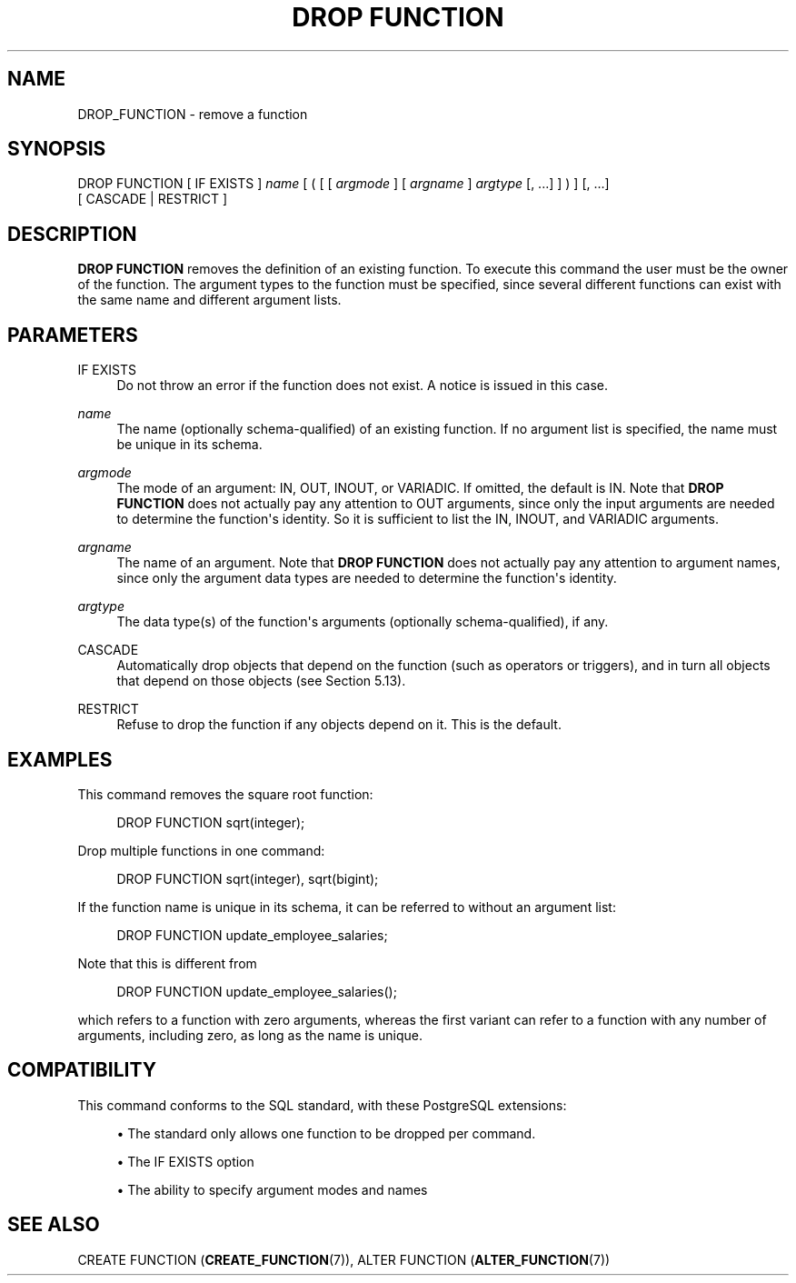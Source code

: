 '\" t
.\"     Title: DROP FUNCTION
.\"    Author: The PostgreSQL Global Development Group
.\" Generator: DocBook XSL Stylesheets v1.79.1 <http://docbook.sf.net/>
.\"      Date: 2019
.\"    Manual: PostgreSQL 10.9 Documentation
.\"    Source: PostgreSQL 10.9
.\"  Language: English
.\"
.TH "DROP FUNCTION" "7" "2019" "PostgreSQL 10.9" "PostgreSQL 10.9 Documentation"
.\" -----------------------------------------------------------------
.\" * Define some portability stuff
.\" -----------------------------------------------------------------
.\" ~~~~~~~~~~~~~~~~~~~~~~~~~~~~~~~~~~~~~~~~~~~~~~~~~~~~~~~~~~~~~~~~~
.\" http://bugs.debian.org/507673
.\" http://lists.gnu.org/archive/html/groff/2009-02/msg00013.html
.\" ~~~~~~~~~~~~~~~~~~~~~~~~~~~~~~~~~~~~~~~~~~~~~~~~~~~~~~~~~~~~~~~~~
.ie \n(.g .ds Aq \(aq
.el       .ds Aq '
.\" -----------------------------------------------------------------
.\" * set default formatting
.\" -----------------------------------------------------------------
.\" disable hyphenation
.nh
.\" disable justification (adjust text to left margin only)
.ad l
.\" -----------------------------------------------------------------
.\" * MAIN CONTENT STARTS HERE *
.\" -----------------------------------------------------------------
.SH "NAME"
DROP_FUNCTION \- remove a function
.SH "SYNOPSIS"
.sp
.nf
DROP FUNCTION [ IF EXISTS ] \fIname\fR [ ( [ [ \fIargmode\fR ] [ \fIargname\fR ] \fIargtype\fR [, \&.\&.\&.] ] ) ] [, \&.\&.\&.]
    [ CASCADE | RESTRICT ]
.fi
.SH "DESCRIPTION"
.PP
\fBDROP FUNCTION\fR
removes the definition of an existing function\&. To execute this command the user must be the owner of the function\&. The argument types to the function must be specified, since several different functions can exist with the same name and different argument lists\&.
.SH "PARAMETERS"
.PP
IF EXISTS
.RS 4
Do not throw an error if the function does not exist\&. A notice is issued in this case\&.
.RE
.PP
\fIname\fR
.RS 4
The name (optionally schema\-qualified) of an existing function\&. If no argument list is specified, the name must be unique in its schema\&.
.RE
.PP
\fIargmode\fR
.RS 4
The mode of an argument:
IN,
OUT,
INOUT, or
VARIADIC\&. If omitted, the default is
IN\&. Note that
\fBDROP FUNCTION\fR
does not actually pay any attention to
OUT
arguments, since only the input arguments are needed to determine the function\*(Aqs identity\&. So it is sufficient to list the
IN,
INOUT, and
VARIADIC
arguments\&.
.RE
.PP
\fIargname\fR
.RS 4
The name of an argument\&. Note that
\fBDROP FUNCTION\fR
does not actually pay any attention to argument names, since only the argument data types are needed to determine the function\*(Aqs identity\&.
.RE
.PP
\fIargtype\fR
.RS 4
The data type(s) of the function\*(Aqs arguments (optionally schema\-qualified), if any\&.
.RE
.PP
CASCADE
.RS 4
Automatically drop objects that depend on the function (such as operators or triggers), and in turn all objects that depend on those objects (see
Section\ \&5.13)\&.
.RE
.PP
RESTRICT
.RS 4
Refuse to drop the function if any objects depend on it\&. This is the default\&.
.RE
.SH "EXAMPLES"
.PP
This command removes the square root function:
.sp
.if n \{\
.RS 4
.\}
.nf
DROP FUNCTION sqrt(integer);
.fi
.if n \{\
.RE
.\}
.PP
Drop multiple functions in one command:
.sp
.if n \{\
.RS 4
.\}
.nf
DROP FUNCTION sqrt(integer), sqrt(bigint);
.fi
.if n \{\
.RE
.\}
.PP
If the function name is unique in its schema, it can be referred to without an argument list:
.sp
.if n \{\
.RS 4
.\}
.nf
DROP FUNCTION update_employee_salaries;
.fi
.if n \{\
.RE
.\}
.sp
Note that this is different from
.sp
.if n \{\
.RS 4
.\}
.nf
DROP FUNCTION update_employee_salaries();
.fi
.if n \{\
.RE
.\}
.sp
which refers to a function with zero arguments, whereas the first variant can refer to a function with any number of arguments, including zero, as long as the name is unique\&.
.SH "COMPATIBILITY"
.PP
This command conforms to the SQL standard, with these
PostgreSQL
extensions:
.sp
.RS 4
.ie n \{\
\h'-04'\(bu\h'+03'\c
.\}
.el \{\
.sp -1
.IP \(bu 2.3
.\}
The standard only allows one function to be dropped per command\&.
.RE
.sp
.RS 4
.ie n \{\
\h'-04'\(bu\h'+03'\c
.\}
.el \{\
.sp -1
.IP \(bu 2.3
.\}
The
IF EXISTS
option
.RE
.sp
.RS 4
.ie n \{\
\h'-04'\(bu\h'+03'\c
.\}
.el \{\
.sp -1
.IP \(bu 2.3
.\}
The ability to specify argument modes and names
.RE
.sp
.SH "SEE ALSO"
CREATE FUNCTION (\fBCREATE_FUNCTION\fR(7)), ALTER FUNCTION (\fBALTER_FUNCTION\fR(7))
